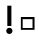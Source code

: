SplineFontDB: 1.0
FontName: SpaceTest
FullName: SpaceTest
FamilyName: SpaceTest
Weight: Medium
Copyright: Created by Tony Cook,,, with FontForge 1.0 (http://fontforge.sf.net)
Comments: 2006-7-20: Created.
Version: 001.000
ItalicAngle: 0
UnderlinePosition: -100
UnderlineWidth: 50
Ascent: 800
Descent: 200
NeedsXUIDChange: 1
XUID: [1021 918 1786090884 13370659]
FSType: 8
PfmFamily: 17
TTFWeight: 500
TTFWidth: 5
Panose: 2 0 6 3 0 0 0 0 0 0
LineGap: 90
VLineGap: 0
OS2WinAscent: 0
OS2WinAOffset: 1
OS2WinDescent: 0
OS2WinDOffset: 1
HheadAscent: 0
HheadAOffset: 1
HheadDescent: 0
HheadDOffset: 1
Encoding: AdobeStandard
UnicodeInterp: none
DisplaySize: -48
AntiAlias: 1
FitToEm: 1
WinInfo: 0 16 4
BeginChars: 256 3
StartChar: uniFFFD
Encoding: 0 65533 65535
Width: 487
Flags: HW
Fore
117 342 m 1
 117 132 l 1
 363 132 l 1
 363 342 l 1
 117 342 l 1
72 396 m 1
 414 396 l 1
 414 87 l 1
 72 87 l 1
 72 396 l 1
EndSplineSet
EndChar
StartChar: space
Encoding: 32 32 65535
Width: 500
Flags: W
EndChar
StartChar: exclam
Encoding: 33 33 65535
Width: 451
Flags: WO
HStem: -24 156<221.497 237>
VStem: 183 102<177 684>
Fore
156 54 m 0
 156 97.056 190.944 132 234 132 c 0
 277.056 132 312 97.056 312 54 c 0
 312 10.944 277.056 -24 234 -24 c 0
 190.944 -24 156 10.944 156 54 c 0
183 684 m 1
 285 684 l 1
 285 177 l 1
 183 177 l 1
 183 684 l 1
EndSplineSet
EndChar
EndChars
EndSplineFont
